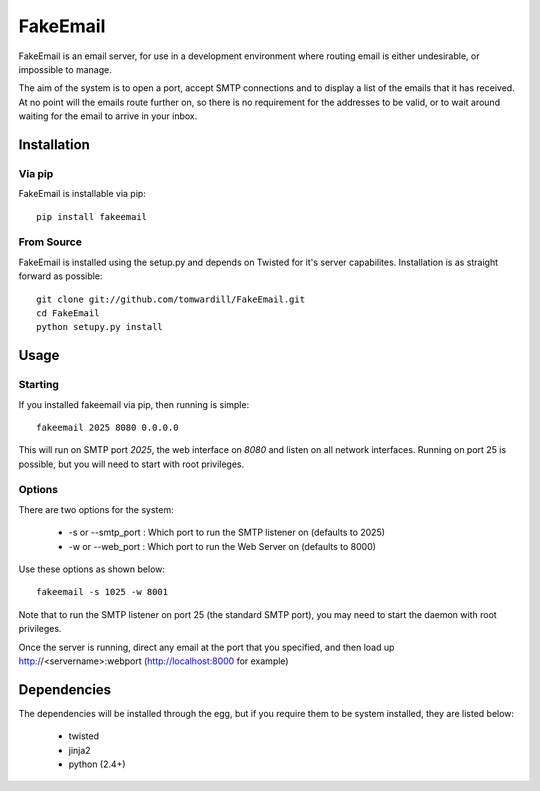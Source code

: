 =========
FakeEmail
=========

FakeEmail is an email server, for use in a development environment where routing email is either undesirable, or impossible to manage.

The aim of the system is to open a port, accept SMTP connections and to display a list of the emails that it has received. 
At no point will the emails route further on, so there is no requirement for the addresses to be valid, or to wait around waiting for the email to arrive in your inbox.

Installation
------------

Via pip
~~~~~~~

FakeEmail is installable via pip::

  pip install fakeemail


From Source
~~~~~~~~~~~

FakeEmail is installed using the setup.py and depends on Twisted for it's server capabilites. Installation is as straight forward as possible::

  git clone git://github.com/tomwardill/FakeEmail.git
  cd FakeEmail
  python setupy.py install
  
  
Usage
-----

Starting
~~~~~~~~

If you installed fakeemail via pip, then running is simple::

  fakeemail 2025 8080 0.0.0.0


This will run on SMTP port `2025`, the web interface on `8080` and listen on all network interfaces. Running on port 25 is possible, but you will need to start with root privileges.

Options
~~~~~~~
  
There are two options for the system:

 * -s or --smtp_port : Which port to run the SMTP listener on (defaults to 2025)
 * -w or --web_port : Which port to run the Web Server on (defaults to 8000)
 
Use these options as shown below::

  fakeemail -s 1025 -w 8001
  
Note that to run the SMTP listener on port 25 (the standard SMTP port), you may need to start the daemon with root privileges.

Once the server is running, direct any email at the port that you specified, and then load up http://<servername>:webport (http://localhost:8000 for example)


Dependencies
------------

The dependencies will be installed through the egg, but if you require them to be system installed, they are listed below:

 * twisted
 * jinja2
 * python (2.4+)